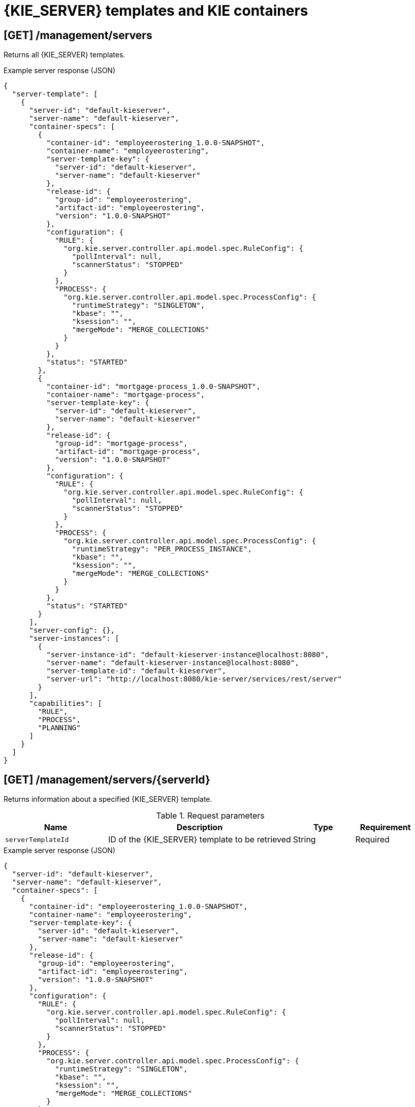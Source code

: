 // To reuse this module, ifeval the title to be more specific as needed.

[id='controller-rest-api-templates-ref_{context}']
= {KIE_SERVER} templates and KIE containers

// The {CONTROLLER} REST API supports the following endpoints for managing {KIE_SERVER} templates (configurations) and associated KIE containers. The {CONTROLLER} REST API base URL is `\http://SERVER:PORT/CONTROLLER/rest/controller/`. All requests require basic HTTP Authentication or token-based authentication for the `rest-all` user role if you installed {CENTRAL} and you want to use the built-in {CONTROLLER}, or the `kie-server` user role if you installed the {HEADLESS_CONTROLLER} separately from {CENTRAL}.

== [GET] /management/servers

Returns all {KIE_SERVER} templates.

.Example server response (JSON)
[source,json]
----
{
  "server-template": [
    {
      "server-id": "default-kieserver",
      "server-name": "default-kieserver",
      "container-specs": [
        {
          "container-id": "employeerostering_1.0.0-SNAPSHOT",
          "container-name": "employeerostering",
          "server-template-key": {
            "server-id": "default-kieserver",
            "server-name": "default-kieserver"
          },
          "release-id": {
            "group-id": "employeerostering",
            "artifact-id": "employeerostering",
            "version": "1.0.0-SNAPSHOT"
          },
          "configuration": {
            "RULE": {
              "org.kie.server.controller.api.model.spec.RuleConfig": {
                "pollInterval": null,
                "scannerStatus": "STOPPED"
              }
            },
            "PROCESS": {
              "org.kie.server.controller.api.model.spec.ProcessConfig": {
                "runtimeStrategy": "SINGLETON",
                "kbase": "",
                "ksession": "",
                "mergeMode": "MERGE_COLLECTIONS"
              }
            }
          },
          "status": "STARTED"
        },
        {
          "container-id": "mortgage-process_1.0.0-SNAPSHOT",
          "container-name": "mortgage-process",
          "server-template-key": {
            "server-id": "default-kieserver",
            "server-name": "default-kieserver"
          },
          "release-id": {
            "group-id": "mortgage-process",
            "artifact-id": "mortgage-process",
            "version": "1.0.0-SNAPSHOT"
          },
          "configuration": {
            "RULE": {
              "org.kie.server.controller.api.model.spec.RuleConfig": {
                "pollInterval": null,
                "scannerStatus": "STOPPED"
              }
            },
            "PROCESS": {
              "org.kie.server.controller.api.model.spec.ProcessConfig": {
                "runtimeStrategy": "PER_PROCESS_INSTANCE",
                "kbase": "",
                "ksession": "",
                "mergeMode": "MERGE_COLLECTIONS"
              }
            }
          },
          "status": "STARTED"
        }
      ],
      "server-config": {},
      "server-instances": [
        {
          "server-instance-id": "default-kieserver-instance@localhost:8080",
          "server-name": "default-kieserver-instance@localhost:8080",
          "server-template-id": "default-kieserver",
          "server-url": "http://localhost:8080/kie-server/services/rest/server"
        }
      ],
      "capabilities": [
        "RULE",
        "PROCESS",
        "PLANNING"
      ]
    }
  ]
}
----

== [GET] /management/servers/{serverId}

Returns information about a specified {KIE_SERVER} template.

.Request parameters
[cols="25%,45%,15%,15%", frame="all", options="header"]
|===
|Name
|Description
|Type
|Requirement

|`serverTemplateId`
|ID of the {KIE_SERVER} template to be retrieved
|String
|Required
|===

.Example server response (JSON)
[source,json]
----
{
  "server-id": "default-kieserver",
  "server-name": "default-kieserver",
  "container-specs": [
    {
      "container-id": "employeerostering_1.0.0-SNAPSHOT",
      "container-name": "employeerostering",
      "server-template-key": {
        "server-id": "default-kieserver",
        "server-name": "default-kieserver"
      },
      "release-id": {
        "group-id": "employeerostering",
        "artifact-id": "employeerostering",
        "version": "1.0.0-SNAPSHOT"
      },
      "configuration": {
        "RULE": {
          "org.kie.server.controller.api.model.spec.RuleConfig": {
            "pollInterval": null,
            "scannerStatus": "STOPPED"
          }
        },
        "PROCESS": {
          "org.kie.server.controller.api.model.spec.ProcessConfig": {
            "runtimeStrategy": "SINGLETON",
            "kbase": "",
            "ksession": "",
            "mergeMode": "MERGE_COLLECTIONS"
          }
        }
      },
      "status": "STARTED"
    },
    {
      "container-id": "mortgage-process_1.0.0-SNAPSHOT",
      "container-name": "mortgage-process",
      "server-template-key": {
        "server-id": "default-kieserver",
        "server-name": "default-kieserver"
      },
      "release-id": {
        "group-id": "mortgage-process",
        "artifact-id": "mortgage-process",
        "version": "1.0.0-SNAPSHOT"
      },
      "configuration": {
        "RULE": {
          "org.kie.server.controller.api.model.spec.RuleConfig": {
            "pollInterval": null,
            "scannerStatus": "STOPPED"
          }
        },
        "PROCESS": {
          "org.kie.server.controller.api.model.spec.ProcessConfig": {
            "runtimeStrategy": "PER_PROCESS_INSTANCE",
            "kbase": "",
            "ksession": "",
            "mergeMode": "MERGE_COLLECTIONS"
          }
        }
      },
      "status": "STARTED"
    }
  ],
  "server-config": {},
  "server-instances": [
    {
      "server-instance-id": "default-kieserver-instance@localhost:8080",
      "server-name": "default-kieserver-instance@localhost:8080",
      "server-template-id": "default-kieserver",
      "server-url": "http://localhost:8080/kie-server/services/rest/server"
    }
  ],
  "capabilities": [
    "RULE",
    "PROCESS",
    "PLANNING"
  ]
}
----

== [PUT] /management/servers/{serverId}

Creates a new {KIE_SERVER} template with a specified ID.

.Request parameters
[cols="25%,45%,15%,15%", frame="all", options="header"]
|===
|Name
|Description
|Type
|Requirement

|`serverTemplateId`
|ID of the new {KIE_SERVER} template
|String
|Required

|*body*
|A map containing the `server-name`, `capabilities`, and other components of the new {KIE_SERVER} template
|Request body
|Required
|===

.Example request body (JSON)
[source,json]
----
{
  "server-id": "new-kieserver",
  "server-name": "new-kieserver",
  "container-specs": [],
  "server-config": {},
  "capabilities": [
    "RULE",
    "PROCESS",
    "PLANNING"
  ]
}
----

*<@Cristiano: The request works but the server responds "undocumented". Need to update the server so that it responds with the following, or similar.>*

.Example server response (JSON)
[source,json]
----
{
  "response": [
    {
      "type": "SUCCESS",
      "msg": "Server template new-kieserver successfully created."
    }
  ]
}
----

== [DELETE] /management/servers/{serverId}

Deletes a specified {KIE_SERVER} template.

.Request parameters
[cols="25%,45%,15%,15%", frame="all", options="header"]
|===
|Name
|Description
|Type
|Requirement

|`serverTemplateId`
|ID of the {KIE_SERVER} template to be deleted
|String
|Required
|===

*<@Cristiano: The request works but the server responds "undocumented". Need to update the server so that it responds with the following, or similar.>*

.Example server response (JSON)
[source,json]
----
{
  "response": [
    {
      "type": "SUCCESS",
      "msg": "Server template new-kieserver successfully deleted."
    }
  ]
}
----

////
= KIE containers

The {CONTROLLER} REST API supports the following endpoints for managing KIE containers (deployment units) in {KIE_SERVER} templates (configurations) and in {KIE_SERVER} instances (remote servers). The {CONTROLLER} REST API base URL is `\http://SERVER:PORT/CONTROLLER/rest/controller/`. All requests require basic HTTP Authentication or token-based authentication for the `rest-all` user role if you installed {CENTRAL} and you want to use the built-in {CONTROLLER}, or the `kie-server` user role if you installed the {HEADLESS_CONTROLLER} separately from {CENTRAL}.
////

== [GET] /management/servers/{serverId}/containers

Returns all KIE containers for a specified {KIE_SERVER} template.

.Request parameters
[cols="25%,45%,15%,15%", frame="all", options="header"]
|===
|Name
|Description
|Type
|Requirement

|`serverTemplateId`
|ID of the {KIE_SERVER} template for which you are retrieving KIE containers
|String
|Required
|===

.Example server response (JSON)
[source,json]
----
{
  "container-spec": [
    {
      "container-id": "employeerostering_1.0.0-SNAPSHOT",
      "container-name": "employeerostering",
      "server-template-key": {
        "server-id": "default-kieserver",
        "server-name": "default-kieserver"
      },
      "release-id": {
        "group-id": "employeerostering",
        "artifact-id": "employeerostering",
        "version": "1.0.0-SNAPSHOT"
      },
      "configuration": {
        "RULE": {
          "org.kie.server.controller.api.model.spec.RuleConfig": {
            "pollInterval": null,
            "scannerStatus": "STOPPED"
          }
        },
        "PROCESS": {
          "org.kie.server.controller.api.model.spec.ProcessConfig": {
            "runtimeStrategy": "SINGLETON",
            "kbase": "",
            "ksession": "",
            "mergeMode": "MERGE_COLLECTIONS"
          }
        }
      },
      "status": "STARTED"
    },
    {
      "container-id": "mortgage-process_1.0.0-SNAPSHOT",
      "container-name": "mortgage-process",
      "server-template-key": {
        "server-id": "default-kieserver",
        "server-name": "default-kieserver"
      },
      "release-id": {
        "group-id": "mortgage-process",
        "artifact-id": "mortgage-process",
        "version": "1.0.0-SNAPSHOT"
      },
      "configuration": {
        "RULE": {
          "org.kie.server.controller.api.model.spec.RuleConfig": {
            "pollInterval": null,
            "scannerStatus": "STOPPED"
          }
        },
        "PROCESS": {
          "org.kie.server.controller.api.model.spec.ProcessConfig": {
            "runtimeStrategy": "PER_PROCESS_INSTANCE",
            "kbase": "",
            "ksession": "",
            "mergeMode": "MERGE_COLLECTIONS"
          }
        }
      },
      "status": "STARTED"
    }
  ]
}
----

== [GET] /management/servers/{serverId}/containers/{containerId}

Returns information about a specified KIE container for a specified {KIE_SERVER} template.

.Request parameters
[cols="25%,45%,15%,15%", frame="all", options="header"]
|===
|Name
|Description
|Type
|Requirement

|`serverTemplateId`
|ID of the {KIE_SERVER} template associated with the KIE container
|String
|Required

|`containerId`
|ID of the KIE container to be retrieved
|String
|Required
|===

.Example server response (JSON)
[source,json]
----
{
  "container-id": "employeerostering_1.0.0-SNAPSHOT",
  "container-name": "employeerostering",
  "server-template-key": {
    "server-id": "default-kieserver",
    "server-name": "default-kieserver"
  },
  "release-id": {
    "group-id": "employeerostering",
    "artifact-id": "employeerostering",
    "version": "1.0.0-SNAPSHOT"
  },
  "configuration": {
    "RULE": {
      "org.kie.server.controller.api.model.spec.RuleConfig": {
        "pollInterval": null,
        "scannerStatus": "STOPPED"
      }
    },
    "PROCESS": {
      "org.kie.server.controller.api.model.spec.ProcessConfig": {
        "runtimeStrategy": "SINGLETON",
        "kbase": "",
        "ksession": "",
        "mergeMode": "MERGE_COLLECTIONS"
      }
    }
  },
  "status": "STARTED"
}
----

== [PUT] /management/servers/{serverId}/containers/{containerId}

Creates a KIE container in a specified {KIE_SERVER} template. You set the KIE container configurations in the request body.

.Request parameters
[cols="25%,45%,15%,15%", frame="all", options="header"]
|===
|Name
|Description
|Type
|Requirement

|`serverTemplateId`
|ID of the {KIE_SERVER} template associated with the new KIE container
|String
|Required

|`containerId`
|ID of the new KIE container
|String
|Required

|*body*
|A map containing the `container-name`, relevant `release-id` (group ID, artifact ID, and version), `configuration` specifications (rule, process, planning), and other components of the new KIE container
|Request body
|Required
|===

.Example request body (JSON)
[source,json]
----
{
  "container-id": "evaluation_1.0.0-SNAPSHOT",
  "container-name": "evaluation",
  "release-id": {
    "group-id": "evaluation",
    "artifact-id": "evaluation",
    "version": "1.0.0-SNAPSHOT"
  },
  "configuration": {
    "RULE": {
      "org.kie.server.controller.api.model.spec.RuleConfig": {
        "pollInterval": null,
        "scannerStatus": "STOPPED"
      }
    },
    "PROCESS": {
      "org.kie.server.controller.api.model.spec.ProcessConfig": {
        "runtimeStrategy": "SINGLETON",
        "kbase": "",
        "ksession": "",
        "mergeMode": "MERGE_COLLECTIONS"
      }
    }
  },
  "status": "STARTED"
}
----

*<@Cristiano: The request works but the server responds "undocumented". Need to update the server so that it responds with the following, or similar (this is the response when you use the KIE server REST API).>*

.Example server response (JSON)
[source,json]
----
{
  "response": [
    {
      "type": "SUCCESS",
      "msg": "Container evaluation_1.0.0-SNAPSHOT successfully deployed with module evaluation:evaluation:1.0.0-SNAPSHOT.",
      "result": {
        "kie-container": {
          "container-id": "evaluation_1.0.0-SNAPSHOT",
          "release-id": {
            "group-id": "evaluation",
            "artifact-id": "evaluation",
            "version": "1.0.0-SNAPSHOT"
          },
          "resolved-release-id": {
            "group-id": "evaluation",
            "artifact-id": "evaluation",
            "version": "1.0.0-SNAPSHOT"
          },
          "status": "STARTED",
          "scanner": {
            "status": "STOPPED",
            "poll-interval": null
          },
          "configuration": {
            "RULE": {
              "org.kie.server.controller.api.model.spec.RuleConfig": {
                "pollInterval": null,
                "scannerStatus": "STOPPED"
              }
            },
            "PROCESS": {
              "org.kie.server.controller.api.model.spec.ProcessConfig": {
                "runtimeStrategy": "SINGLETON",
                "kbase": "",
                "ksession": "",
                "mergeMode": "MERGE_COLLECTIONS"
              }
            },
            "messages": [
              {
                "severity": "INFO",
                "timestamp": {
                  "java.util.Date": 1538756503852
                },
                "content": [
                  "Container evaluation_1.0.0-SNAPSHOT successfully created with module evaluation:evaluation:1.0.0-SNAPSHOT."
                ]
              }
            ],
            "container-alias": null
          }
        }
      }
    }
  ]
}
----

== [POST] /management/servers/{serverId}/containers/{containerId}

Updates information about a specified KIE container in a specified {KIE_SERVER} template.

.Request parameters
[cols="25%,45%,15%,15%", frame="all", options="header"]
|===
|Name
|Description
|Type
|Requirement

|`serverTemplateId`
|ID of the {KIE_SERVER} template associated with the KIE container
|String
|Required

|`containerId`
|ID of the KIE container to be updated
|String
|Required

|*body*
|A map containing the updated specifications for the KIE container
|Request body
|Required
|===

.Example request body (JSON)
[source,json]
----
{
  "container-id": "evaluation_1.0.0-SNAPSHOT",
  "container-name": "evaluation",
  "server-template-key": {
    "server-id": "default-kieserver",
    "server-name": "default-kieserver"
  },
  "release-id": {
    "group-id": "evaluation",
    "artifact-id": "evaluation",
    "version": "1.1.0-SNAPSHOT"
  }
}
----

*<@Cristiano: The request works but the server responds "undocumented". Need to update the server so that it responds with the following, or similar.>*

.Example server response (JSON)
[source,json]
----
{
  "response": [
    {
      "type": "SUCCESS",
      "msg": "Container evaluation_1.0.0-SNAPSHOT successfully updated."
    }
  ]
}
----

== [DELETE] /management/servers/{serverId}/containers/{containerId}

Disposes a specified KIE container in a specified {KIE_SERVER} template.

.Request parameters
[cols="25%,45%,15%,15%", frame="all", options="header"]
|===
|Name
|Description
|Type
|Requirement

|`serverTemplateId`
|ID of the {KIE_SERVER} template associated with the KIE container
|String
|Required

|`containerId`
|ID of the KIE container to be disposed
|String
|Required
|===

*<@Cristiano: The request works but the server responds "undocumented". Need to update the server so that it responds with the following, or similar.>*

.Example server response (JSON)
[source,json]
----
{
  "response": [
    {
      "type": "SUCCESS",
      "msg": "Container evaluation_1.0.0-SNAPSHOT successfully disposed."
    }
  ]
}
----

== [POST] /management/servers/{serverId}/containers/{containerId}/config/{capability}

Updates configurations for a specified KIE container in a specified {KIE_SERVER} template.

.Request parameters
[cols="25%,45%,15%,15%", frame="all", options="header"]
|===
|Name
|Description
|Type
|Requirement

|`serverTemplateId`
|ID of the {KIE_SERVER} template associated with the KIE container
|String
|Required

|`containerId`
|ID of the KIE container to be updated
|String
|Required

|`capability`
|KIE container capability to be applied (`RULE`, `PROCESS`, or `PLANNING`, case sensitive)
|String
|Required

|*body*
|An `org.kie.server.controller.api.model.spec.<capability>Config` map containing the configurations for the specified KIE container capability, such as `runtimeStrategy`, `kbase`, `ksession`, and `mergeMode` for process configuration
|Request body
|Required
|===

.Example POST endpoint with parameters
[source,subs="attributes+"]
----
http://localhost:8080/{URL_COMPONENT_CENTRAL}/rest/controller/management/servers/default-kieserver/containers/employeerostering_1.0.0-SNAPSHOT/config/PROCESS
----

.Example request body (JSON)
[source,json]
----
{
  "org.kie.server.controller.api.model.spec.ProcessConfig": {
    "runtimeStrategy": "SINGLETON",
    "kbase": null,
    "ksession": null,
    "mergeMode": "MERGE_COLLECTIONS"
  }
}
----

*<@Cristiano: The request works but the server responds "undocumented". Need to update the server so that it responds with the following, or similar.>*

.Example server response (JSON)
[source,json]
----
{
  "response": [
    {
      "type": "SUCCESS",
      "msg": "Container evaluation_1.0.0-SNAPSHOT successfully updated."
    }
  ]
}
----

== [POST] /management/servers/{serverId}/containers/{containerId}/status/activated

Activates a specified KIE container in a specified {KIE_SERVER} template.

.Request parameters
[cols="25%,45%,15%,15%", frame="all", options="header"]
|===
|Name
|Description
|Type
|Requirement

|`serverTemplateId`
|ID of the {KIE_SERVER} template associated with the KIE container
|String
|Required

|`containerId`
|ID of the KIE container to be activated
|String
|Required
|===

*<@Cristiano: The request doesn't work and returns 404, but is successful for both /started and /stopped endpoints. What does this do anyway, vs. starting a container? Either way, need to update the server so that it responds with the following, or similar.>*

.Example server response (JSON)
[source,json]
----
{
  "response": [
    {
      "type": "SUCCESS",
      "msg": "Container evaluation_1.0.0-SNAPSHOT successfully activated."
    }
  ]
}
----

== [POST] /management/servers/{serverId}/containers/{containerId}/status/deactivated

Deactivates a specified KIE container in a specified {KIE_SERVER} template.

.Request parameters
[cols="25%,45%,15%,15%", frame="all", options="header"]
|===
|Name
|Description
|Type
|Requirement

|`serverTemplateId`
|ID of the {KIE_SERVER} template associated with the KIE container
|String
|Required

|`containerId`
|ID of the KIE container to be deactivated
|String
|Required
|===

*<@Cristiano: The request doesn't work and returns 404, but is successful for both /started and /stopped endpoints. What does this do anyway, vs. stopping a container? Either way, need to update the server so that it responds with the following, or similar.>*

.Example server response (JSON)
[source,json]
----
{
  "response": [
    {
      "type": "SUCCESS",
      "msg": "Container evaluation_1.0.0-SNAPSHOT successfully deactivated."
    }
  ]
}
----

== [POST] /management/servers/{serverId}/containers/{containerId}/status/started

Starts a specified KIE container in a specified {KIE_SERVER} template.

.Request parameters
[cols="25%,45%,15%,15%", frame="all", options="header"]
|===
|Name
|Description
|Type
|Requirement

|`serverTemplateId`
|ID of the {KIE_SERVER} template associated with the KIE container
|String
|Required

|`containerId`
|ID of the KIE container to be started
|String
|Required
|===

*<@Cristiano: The request works but the server responds "undocumented". Need to update the server so that it responds with the following, or similar.>*

.Example server response (JSON)
[source,json]
----
{
  "response": [
    {
      "type": "SUCCESS",
      "msg": "Container evaluation_1.0.0-SNAPSHOT successfully started."
    }
  ]
}
----

== [POST] /management/servers/{serverId}/containers/{containerId}/status/stopped

Stops a specified KIE container in a specified {KIE_SERVER} template.

.Request parameters
[cols="25%,45%,15%,15%", frame="all", options="header"]
|===
|Name
|Description
|Type
|Requirement

|`serverTemplateId`
|ID of the {KIE_SERVER} template associated with the KIE container
|String
|Required
|===

*<@Cristiano: The request works but the server responds "undocumented". Need to update the server so that it responds with the following, or similar.>*

.Example server response (JSON)
[source,json]
----
{
  "response": [
    {
      "type": "SUCCESS",
      "msg": "Container evaluation_1.0.0-SNAPSHOT successfully stopped."
    }
  ]
}
----
